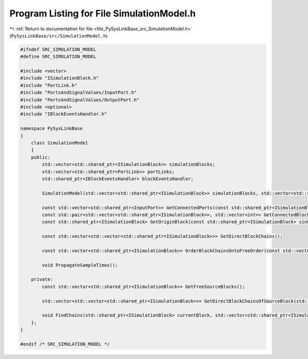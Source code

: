 
.. _program_listing_file_PySysLinkBase_src_SimulationModel.h:

Program Listing for File SimulationModel.h
==========================================

|exhale_lsh| :ref:`Return to documentation for file <file_PySysLinkBase_src_SimulationModel.h>` (``PySysLinkBase/src/SimulationModel.h``)

.. |exhale_lsh| unicode:: U+021B0 .. UPWARDS ARROW WITH TIP LEFTWARDS

.. code-block:: cpp

   #ifndef SRC_SIMULATION_MODEL
   #define SRC_SIMULATION_MODEL
   
   #include <vector>
   #include "ISimulationBlock.h"
   #include "PortLink.h"
   #include "PortsAndSignalValues/InputPort.h"
   #include "PortsAndSignalValues/OutputPort.h"
   #include <optional>
   #include "IBlockEventsHandler.h"
   
   namespace PySysLinkBase
   {
       class SimulationModel
       {
       public:
           std::vector<std::shared_ptr<ISimulationBlock>> simulationBlocks;
           std::vector<std::shared_ptr<PortLink>> portLinks;
           std::shared_ptr<IBlockEventsHandler> blockEventsHandler;
           
           SimulationModel(std::vector<std::shared_ptr<ISimulationBlock>> simulationBlocks, std::vector<std::shared_ptr<PortLink>> portLinks, std::shared_ptr<IBlockEventsHandler> blockEventsHandler);
   
           const std::vector<std::shared_ptr<InputPort>> GetConnectedPorts(const std::shared_ptr<ISimulationBlock> originBlock, int outputPortIndex) const;
           const std::pair<std::vector<std::shared_ptr<ISimulationBlock>>, std::vector<int>> GetConnectedBlocks(const std::shared_ptr<ISimulationBlock> originBlock, int outputPortIndex) const;
           const std::shared_ptr<ISimulationBlock> GetOriginBlock(const std::shared_ptr<ISimulationBlock> sinkBlock, int inputPortIndex) const;
   
           const std::vector<std::vector<std::shared_ptr<ISimulationBlock>>> GetDirectBlockChains();
   
           const std::vector<std::shared_ptr<ISimulationBlock>> OrderBlockChainsOntoFreeOrder(const std::vector<std::vector<std::shared_ptr<ISimulationBlock>>> directBlockChains);
           
           void PropagateSampleTimes();
   
       private:
           const std::vector<std::shared_ptr<ISimulationBlock>> GetFreeSourceBlocks();
   
           std::vector<std::vector<std::shared_ptr<ISimulationBlock>>> GetDirectBlockChainsOfSourceBlock(std::shared_ptr<ISimulationBlock> freeSourceBlock);
           
           void FindChains(std::shared_ptr<ISimulationBlock> currentBlock, std::vector<std::shared_ptr<ISimulationBlock>> currentChain, std::vector<std::vector<std::shared_ptr<ISimulationBlock>>>& resultChains);
       };
   }
   
   #endif /* SRC_SIMULATION_MODEL */
